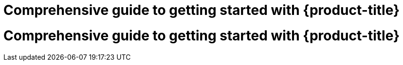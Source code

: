 //vale-fixture
:_mod-docs-content-type: ASSEMBLY
[id="rosa-getting-started_{context}"] 
= Comprehensive guide to getting started with {product-title}

//vale-fixture
:_mod-docs-content-type: ASSEMBLY
[id='rosa-getting-started_{context}']
= Comprehensive guide to getting started with {product-title}
